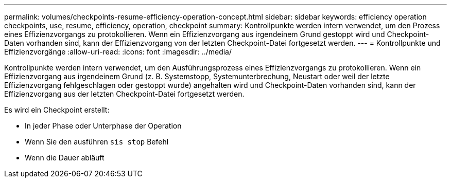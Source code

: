 ---
permalink: volumes/checkpoints-resume-efficiency-operation-concept.html 
sidebar: sidebar 
keywords: efficiency operation checkpoints, use, resume, efficiency, operation, checkpoint 
summary: Kontrollpunkte werden intern verwendet, um den Prozess eines Effizienzvorgangs zu protokollieren. Wenn ein Effizienzvorgang aus irgendeinem Grund gestoppt wird und Checkpoint-Daten vorhanden sind, kann der Effizienzvorgang von der letzten Checkpoint-Datei fortgesetzt werden. 
---
= Kontrollpunkte und Effizienzvorgänge
:allow-uri-read: 
:icons: font
:imagesdir: ../media/


[role="lead"]
Kontrollpunkte werden intern verwendet, um den Ausführungsprozess eines Effizienzvorgangs zu protokollieren. Wenn ein Effizienzvorgang aus irgendeinem Grund (z. B. Systemstopp, Systemunterbrechung, Neustart oder weil der letzte Effizienzvorgang fehlgeschlagen oder gestoppt wurde) angehalten wird und Checkpoint-Daten vorhanden sind, kann der Effizienzvorgang aus der letzten Checkpoint-Datei fortgesetzt werden.

Es wird ein Checkpoint erstellt:

* In jeder Phase oder Unterphase der Operation
* Wenn Sie den ausführen `sis stop` Befehl
* Wenn die Dauer abläuft


